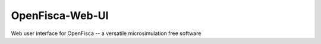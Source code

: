 OpenFisca-Web-UI
================

Web user interface for OpenFisca -- a versatile microsimulation free software

